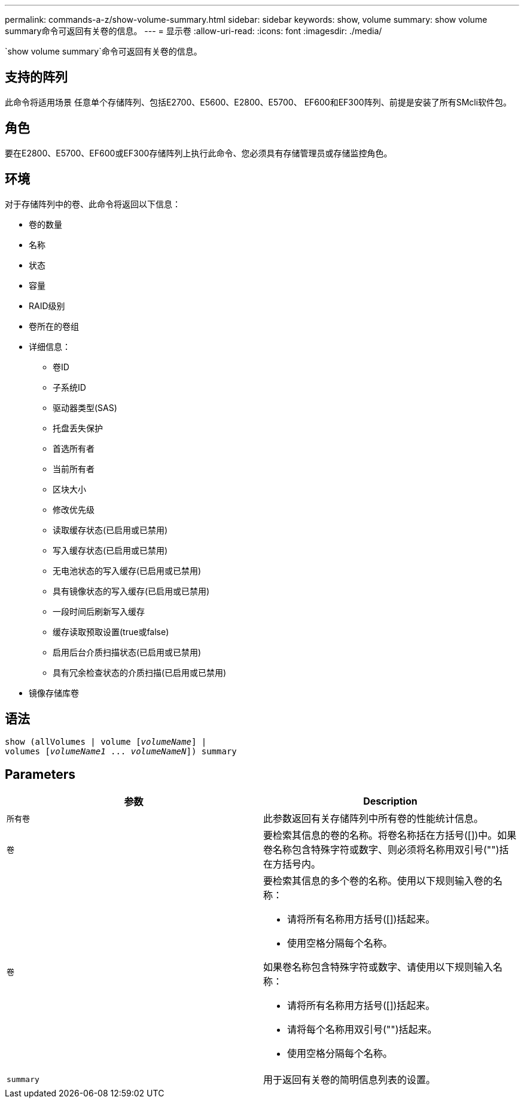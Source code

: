 ---
permalink: commands-a-z/show-volume-summary.html 
sidebar: sidebar 
keywords: show, volume 
summary: show volume summary命令可返回有关卷的信息。 
---
= 显示卷
:allow-uri-read: 
:icons: font
:imagesdir: ./media/


[role="lead"]
`show volume summary`命令可返回有关卷的信息。



== 支持的阵列

此命令将适用场景 任意单个存储阵列、包括E2700、E5600、E2800、E5700、 EF600和EF300阵列、前提是安装了所有SMcli软件包。



== 角色

要在E2800、E5700、EF600或EF300存储阵列上执行此命令、您必须具有存储管理员或存储监控角色。



== 环境

对于存储阵列中的卷、此命令将返回以下信息：

* 卷的数量
* 名称
* 状态
* 容量
* RAID级别
* 卷所在的卷组
* 详细信息：
+
** 卷ID
** 子系统ID
** 驱动器类型(SAS)
** 托盘丢失保护
** 首选所有者
** 当前所有者
** 区块大小
** 修改优先级
** 读取缓存状态(已启用或已禁用)
** 写入缓存状态(已启用或已禁用)
** 无电池状态的写入缓存(已启用或已禁用)
** 具有镜像状态的写入缓存(已启用或已禁用)
** 一段时间后刷新写入缓存
** 缓存读取预取设置(true或false)
** 启用后台介质扫描状态(已启用或已禁用)
** 具有冗余检查状态的介质扫描(已启用或已禁用)


* 镜像存储库卷




== 语法

[listing, subs="+macros"]
----
show (allVolumes | volume pass:quotes[[_volumeName_]] |
volumes pass:quotes[[_volumeName1_ ... _volumeNameN_]]) summary
----


== Parameters

[cols="2*"]
|===
| 参数 | Description 


 a| 
`所有卷`
 a| 
此参数返回有关存储阵列中所有卷的性能统计信息。



 a| 
`卷`
 a| 
要检索其信息的卷的名称。将卷名称括在方括号([])中。如果卷名称包含特殊字符或数字、则必须将名称用双引号("")括在方括号内。



 a| 
`卷`
 a| 
要检索其信息的多个卷的名称。使用以下规则输入卷的名称：

* 请将所有名称用方括号([])括起来。
* 使用空格分隔每个名称。


如果卷名称包含特殊字符或数字、请使用以下规则输入名称：

* 请将所有名称用方括号([])括起来。
* 请将每个名称用双引号("")括起来。
* 使用空格分隔每个名称。




 a| 
`summary`
 a| 
用于返回有关卷的简明信息列表的设置。

|===
